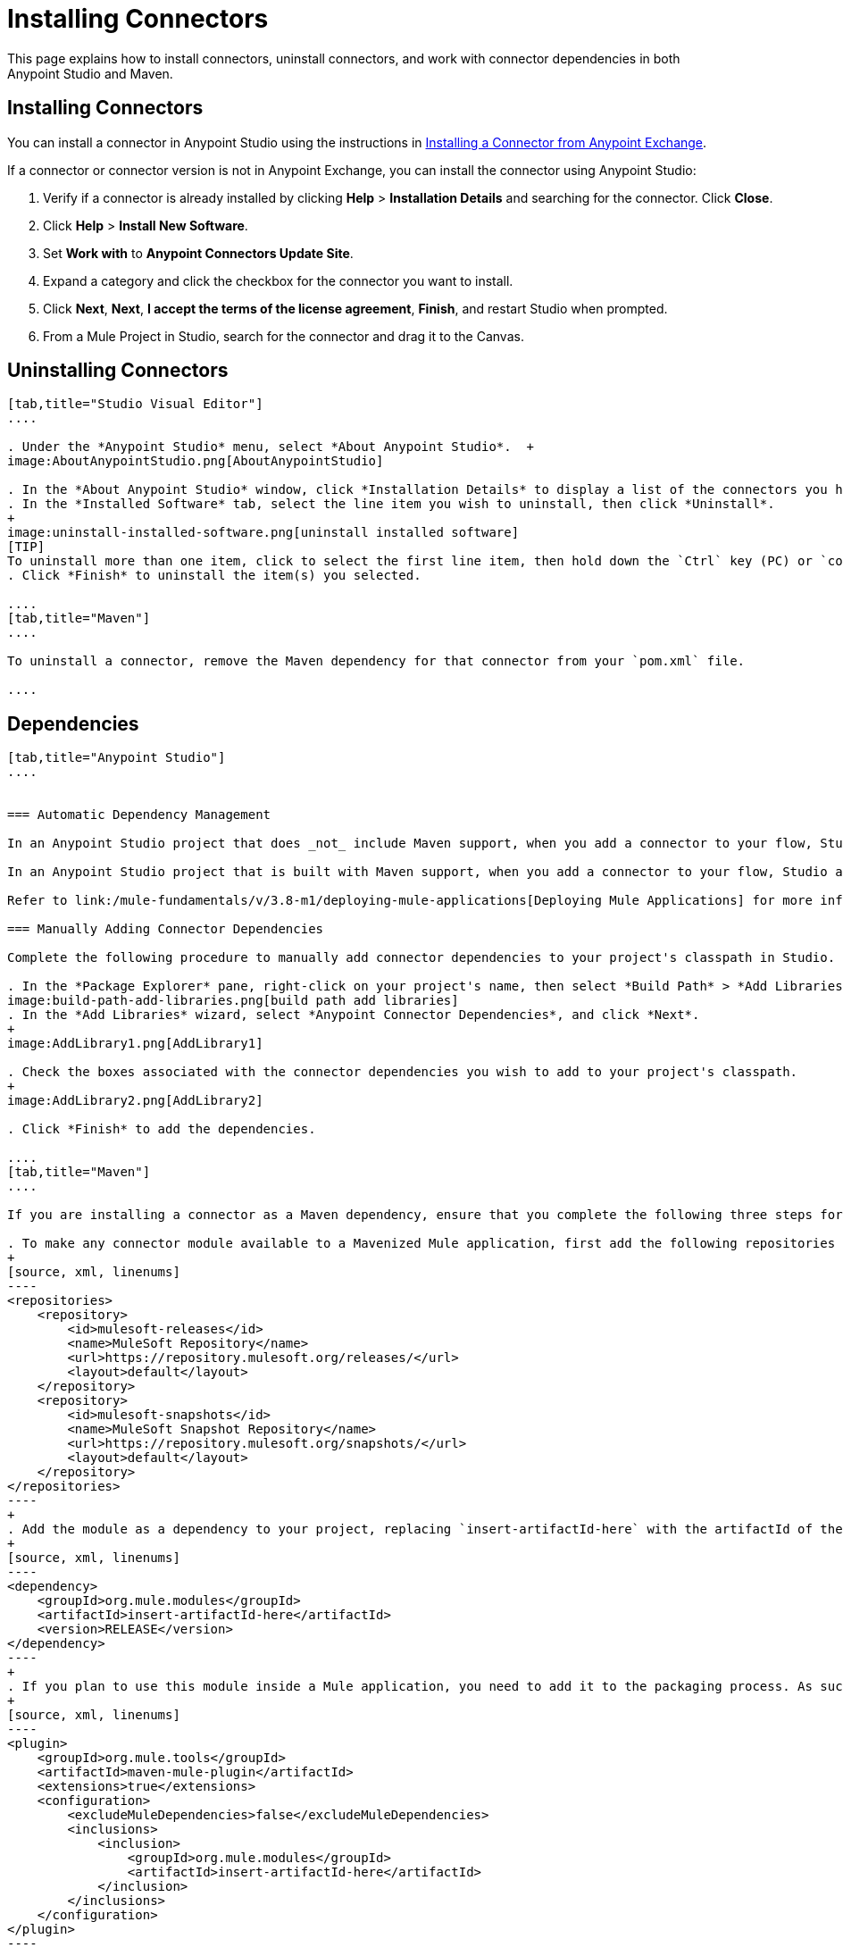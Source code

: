 = Installing Connectors
:keywords: mule, esb, studio, enterprise, connectors, install connectors

This page explains how to install connectors, uninstall connectors, and work with connector dependencies in both Anypoint Studio and Maven.

== Installing Connectors

You can install a connector in Anypoint Studio using the instructions in link:/mule-fundamentals/v/3.8-m1/anypoint-exchange#installing-a-connector-from-anypoint-exchange[Installing a Connector from Anypoint Exchange].  

If a connector or connector version is not in Anypoint Exchange, you can install the connector using Anypoint Studio:

. Verify if a connector is already installed by clicking *Help* > *Installation Details* and searching for the connector. Click *Close*.
. Click *Help* > *Install New Software*.
. Set *Work with* to *Anypoint Connectors Update Site*.
. Expand a category and click the checkbox for the connector you want to install.
. Click *Next*, *Next*, *I accept the terms of the license agreement*, *Finish*, and restart Studio when prompted.
. From a Mule Project in Studio, search for the connector and drag it to the Canvas.

== Uninstalling Connectors

[tabs]
------
[tab,title="Studio Visual Editor"]
....

. Under the *Anypoint Studio* menu, select *About Anypoint Studio*.  +
image:AboutAnypointStudio.png[AboutAnypointStudio]

. In the *About Anypoint Studio* window, click *Installation Details* to display a list of the connectors you have installed on your instance of Anypoint Studio.
. In the *Installed Software* tab, select the line item you wish to uninstall, then click *Uninstall*.
+
image:uninstall-installed-software.png[uninstall installed software]
[TIP]
To uninstall more than one item, click to select the first line item, then hold down the `Ctrl` key (PC) or `command` key (Mac) as you click other line items.
. Click *Finish* to uninstall the item(s) you selected. 

....
[tab,title="Maven"]
....

To uninstall a connector, remove the Maven dependency for that connector from your `pom.xml` file.

....
------

== Dependencies


[tabs]
------
[tab,title="Anypoint Studio"]
....


=== Automatic Dependency Management

In an Anypoint Studio project that does _not_ include Maven support, when you add a connector to your flow, Studio automatically adds all of its dependencies (including `.jar` files) to your project's link:http://en.wikipedia.org/wiki/Classpath_(Java)[classpath]. Mule manages each connector's dependencies as an Eclipse user library. Because Studio adds a connector's dependencies to your project's classpath, you can reference connector classes within other projects in your Anypoint Studio instance.

In an Anypoint Studio project that is built with Maven support, when you add a connector to your flow, Studio automatically adds the dependency (and the inclusion element to the maven-mule-plugin, if needed) to your pom file. Then, it refreshes your project dependencies based on the new contents of your pom file, and the connector (and its transitive dependencies)  appears referenced in your project's "Referenced Libraries" section as a set of references to .jar files in your local m2 repository.

Refer to link:/mule-fundamentals/v/3.8-m1/deploying-mule-applications[Deploying Mule Applications] for more information on managing your user libraries in Studio.

=== Manually Adding Connector Dependencies

Complete the following procedure to manually add connector dependencies to your project's classpath in Studio.

. In the *Package Explorer* pane, right-click on your project's name, then select *Build Path* > *Add Libraries*.
image:build-path-add-libraries.png[build path add libraries]
. In the *Add Libraries* wizard, select *Anypoint Connector Dependencies*, and click *Next*.
+
image:AddLibrary1.png[AddLibrary1]

. Check the boxes associated with the connector dependencies you wish to add to your project's classpath.
+
image:AddLibrary2.png[AddLibrary2]

. Click *Finish* to add the dependencies.

....
[tab,title="Maven"]
....

If you are installing a connector as a Maven dependency, ensure that you complete the following three steps for each connector:

. To make any connector module available to a Mavenized Mule application, first add the following repositories to your `pom.xml` file:
+
[source, xml, linenums]
----
<repositories>
    <repository>
        <id>mulesoft-releases</id>
        <name>MuleSoft Repository</name>
        <url>https://repository.mulesoft.org/releases/</url>
        <layout>default</layout>
    </repository>
    <repository>
        <id>mulesoft-snapshots</id>
        <name>MuleSoft Snapshot Repository</name>
        <url>https://repository.mulesoft.org/snapshots/</url>
        <layout>default</layout>
    </repository>
</repositories>
----
+
. Add the module as a dependency to your project, replacing `insert-artifactId-here` with the artifactId of the specific module you are adding and replacing RELEASE with the version of this module.
+
[source, xml, linenums]
----
<dependency>
    <groupId>org.mule.modules</groupId>
    <artifactId>insert-artifactId-here</artifactId>
    <version>RELEASE</version>
</dependency>
----
+
. If you plan to use this module inside a Mule application, you need to add it to the packaging process. As such, the final zip file which contains your flows and Java code also contains this module and its dependencies. Add a special inclusion to the configuration of the Mule-Maven plugin for this module, replacing `insert-artifactId-here` with the artifactId of the specific module you are adding.
+
[source, xml, linenums]
----
<plugin>
    <groupId>org.mule.tools</groupId>
    <artifactId>maven-mule-plugin</artifactId>
    <extensions>true</extensions>
    <configuration>
        <excludeMuleDependencies>false</excludeMuleDependencies>
        <inclusions>
            <inclusion>
                <groupId>org.mule.modules</groupId>
                <artifactId>insert-artifactId-here</artifactId>
            </inclusion>
        </inclusions>
    </configuration>
</plugin>
----

....
------

== See Also

* Read more about using link:/mule-user-guide/v/3.8-m1/anypoint-connectors[Anypoint Connectors]. 
* Learn how to build your own Mule extensions with link:/anypoint-connector-devkit/v/3.7[Anypoint Connector DevKit].
* Learn how to link:/mule-user-guide/v/3.8-m1/working-with-multiple-versions-of-connectors[work with multiple versions of connectors].
